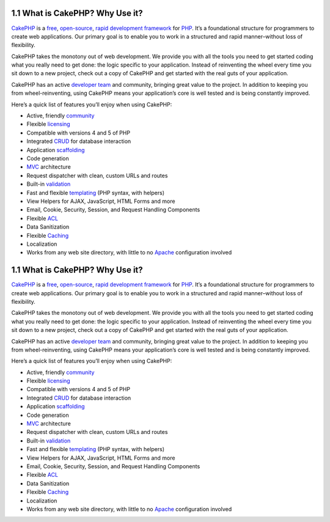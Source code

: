 1.1 What is CakePHP? Why Use it?
--------------------------------

`CakePHP <http://www.cakephp.org/>`_ is a
`free <http://en.wikipedia.org/wiki/MIT_License>`_,
`open-source <http://en.wikipedia.org/wiki/Open_source>`_,
`rapid development <http://en.wikipedia.org/wiki/Rapid_application_development>`_
`framework <http://en.wikipedia.org/wiki/Application_framework>`_
for `PHP <http://www.php.net/>`_. It’s a foundational structure for
programmers to create web applications. Our primary goal is to
enable you to work in a structured and rapid manner–without loss of
flexibility.

CakePHP takes the monotony out of web development. We provide you
with all the tools you need to get started coding what you really
need to get done: the logic specific to your application. Instead
of reinventing the wheel every time you sit down to a new project,
check out a copy of CakePHP and get started with the real guts of
your application.

CakePHP has an active
`developer team <http://cakephp.lighthouseapp.com/contributors>`_
and community, bringing great value to the project. In addition to
keeping you from wheel-reinventing, using CakePHP means your
application’s core is well tested and is being constantly
improved.

Here’s a quick list of features you’ll enjoy when using CakePHP:


-  Active, friendly `community <http://cakephp.org/feeds>`_
-  Flexible `licensing <http://en.wikipedia.org/wiki/MIT_License>`_
-  Compatible with versions 4 and 5 of PHP
-  Integrated
   `CRUD <http://en.wikipedia.org/wiki/Create,_read,_update_and_delete>`_
   for database interaction
-  Application
   `scaffolding <http://en.wikipedia.org/wiki/Scaffold_(programming)>`_
-  Code generation
-  `MVC <http://en.wikipedia.org/wiki/Model-view-controller>`_
   architecture
-  Request dispatcher with clean, custom URLs and routes
-  Built-in
   `validation <http://en.wikipedia.org/wiki/Data_validation>`_
-  Fast and flexible
   `templating <http://en.wikipedia.org/wiki/Web_template_system>`_
   (PHP syntax, with helpers)
-  View Helpers for AJAX, JavaScript, HTML Forms and more
-  Email, Cookie, Security, Session, and Request Handling
   Components
-  Flexible
   `ACL <http://en.wikipedia.org/wiki/Access_control_list>`_
-  Data Sanitization
-  Flexible `Caching <http://en.wikipedia.org/wiki/Web_cache>`_
-  Localization
-  Works from any web site directory, with little to no
   `Apache <http://httpd.apache.org/>`_ configuration involved

1.1 What is CakePHP? Why Use it?
--------------------------------

`CakePHP <http://www.cakephp.org/>`_ is a
`free <http://en.wikipedia.org/wiki/MIT_License>`_,
`open-source <http://en.wikipedia.org/wiki/Open_source>`_,
`rapid development <http://en.wikipedia.org/wiki/Rapid_application_development>`_
`framework <http://en.wikipedia.org/wiki/Application_framework>`_
for `PHP <http://www.php.net/>`_. It’s a foundational structure for
programmers to create web applications. Our primary goal is to
enable you to work in a structured and rapid manner–without loss of
flexibility.

CakePHP takes the monotony out of web development. We provide you
with all the tools you need to get started coding what you really
need to get done: the logic specific to your application. Instead
of reinventing the wheel every time you sit down to a new project,
check out a copy of CakePHP and get started with the real guts of
your application.

CakePHP has an active
`developer team <http://cakephp.lighthouseapp.com/contributors>`_
and community, bringing great value to the project. In addition to
keeping you from wheel-reinventing, using CakePHP means your
application’s core is well tested and is being constantly
improved.

Here’s a quick list of features you’ll enjoy when using CakePHP:


-  Active, friendly `community <http://cakephp.org/feeds>`_
-  Flexible `licensing <http://en.wikipedia.org/wiki/MIT_License>`_
-  Compatible with versions 4 and 5 of PHP
-  Integrated
   `CRUD <http://en.wikipedia.org/wiki/Create,_read,_update_and_delete>`_
   for database interaction
-  Application
   `scaffolding <http://en.wikipedia.org/wiki/Scaffold_(programming)>`_
-  Code generation
-  `MVC <http://en.wikipedia.org/wiki/Model-view-controller>`_
   architecture
-  Request dispatcher with clean, custom URLs and routes
-  Built-in
   `validation <http://en.wikipedia.org/wiki/Data_validation>`_
-  Fast and flexible
   `templating <http://en.wikipedia.org/wiki/Web_template_system>`_
   (PHP syntax, with helpers)
-  View Helpers for AJAX, JavaScript, HTML Forms and more
-  Email, Cookie, Security, Session, and Request Handling
   Components
-  Flexible
   `ACL <http://en.wikipedia.org/wiki/Access_control_list>`_
-  Data Sanitization
-  Flexible `Caching <http://en.wikipedia.org/wiki/Web_cache>`_
-  Localization
-  Works from any web site directory, with little to no
   `Apache <http://httpd.apache.org/>`_ configuration involved

